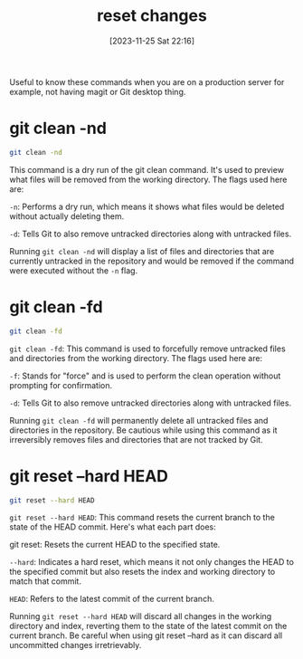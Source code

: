 #+title:      reset changes
#+date:       [2023-11-25 Sat 22:16]
#+filetags:   :git:
#+identifier: 20231125T221653

Useful to know these commands when you are on a production server for
example, not having magit or Git desktop thing.

* git clean -nd

#+begin_src bash
  git clean -nd
#+end_src

This command is a dry run of the git clean command. It's used to preview what
files will be removed from the working directory. The flags used here are:

=-n=: Performs a dry run, which means it shows what files would be deleted
without actually deleting them.

=-d=: Tells Git to also remove untracked directories along with untracked
files.

Running =git clean -nd= will display a list of files and directories that are
currently untracked in the repository and would be removed if the command were
executed without the =-n= flag.

* git clean -fd

#+begin_src bash
  git clean -fd
#+end_src

=git clean -fd=: This command is used to forcefully remove untracked files and
directories from the working directory. The flags used here are:

=-f=: Stands for "force" and is used to perform the clean operation without
prompting for confirmation.

=-d=: Tells Git to also remove untracked directories along with untracked
files.

Running =git clean -fd= will permanently delete all untracked files and
directories in the repository. Be cautious while using this command as it
irreversibly removes files and directories that are not tracked by Git.

* git reset --hard HEAD

#+begin_src bash
  git reset --hard HEAD
#+end_src

=git reset --hard HEAD=: This command resets the current branch to the state of
the HEAD commit. Here's what each part does:

git reset: Resets the current HEAD to the specified state.

=--hard=: Indicates a hard reset, which means it not only changes the HEAD to
the specified commit but also resets the index and working directory to match
that commit.

=HEAD=: Refers to the latest commit of the current branch.

Running =git reset --hard HEAD= will discard all changes in the working
directory and index, reverting them to the state of the latest commit on the
current branch. Be careful when using git reset --hard as it can discard all
uncommitted changes irretrievably.
